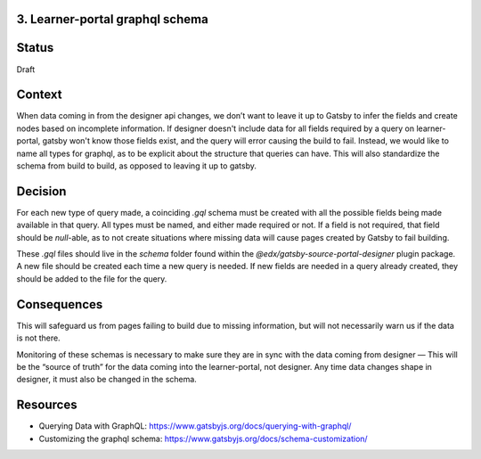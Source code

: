 3. Learner-portal graphql schema
--------------------------------

Status
------
Draft 

Context
-------
When data coming in from the designer api changes, we don’t want to leave it up to Gatsby to infer the fields and create nodes based on incomplete information. If designer doesn't include data for all fields required by a query on learner-portal, gatsby won't know those fields exist, and the query will error causing the build to fail. Instead, we would like to name all types for graphql, as to be explicit about the structure that queries can have. This will also standardize the schema from build to build, as opposed to leaving it up to gatsby.

Decision
--------
For each new type of query made, a coinciding `.gql` schema must be created with all the possible fields being made available in that query. All types must be named, and either made required or not. If a field is not required, that field should be `null`-able, as to not create situations where missing data will cause pages created by Gatsby to fail building.

These `.gql`  files should live in the `schema` folder found within the `@edx/gatsby-source-portal-designer` plugin package. A new file should be created each time a new query is needed. If new fields are needed in a query already created, they should be added to the file for the query.

Consequences
------------
This will safeguard us from pages failing to build due to missing information, but will not necessarily warn us if the data is not there.

Monitoring of these schemas is necessary to make sure they are in sync with the data coming from designer — This will be the “source of truth” for the data coming into the learner-portal, not designer. Any time data changes shape in designer, it must also be changed in the schema.

Resources
---------
* Querying Data with GraphQL: https://www.gatsbyjs.org/docs/querying-with-graphql/
* Customizing the graphql schema: https://www.gatsbyjs.org/docs/schema-customization/

